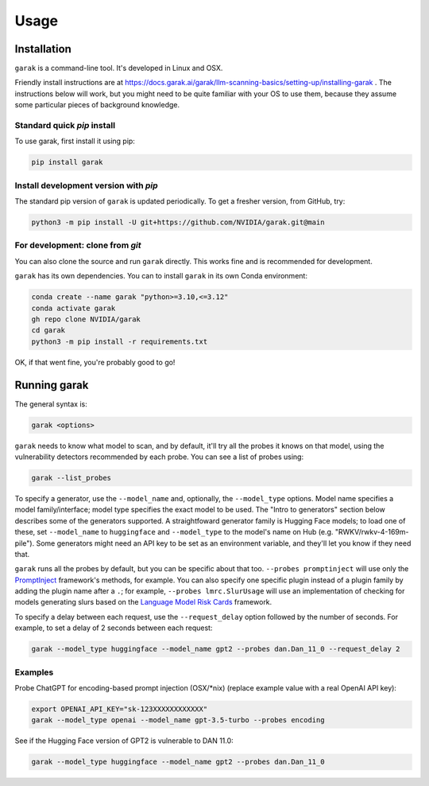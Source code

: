 Usage
=====

.. _installation:

Installation
------------

``garak`` is a command-line tool. It's developed in Linux and OSX.

Friendly install instructions are at `<https://docs.garak.ai/garak/llm-scanning-basics/setting-up/installing-garak>`_ .
The instructions below will work, but you might need to be quite familiar with your OS to use them, because they assume some particular pieces of background knowledge.

Standard quick `pip` install
^^^^^^^^^^^^^^^^^^^^^^^^^^^^

To use garak, first install it using pip:

.. code-block:: console

   pip install garak


Install development version with `pip`
^^^^^^^^^^^^^^^^^^^^^^^^^^^^^^^^^^^^^^

The standard pip version of ``garak`` is updated periodically. To get a fresher version, from GitHub, try:

.. code-block:: console

    python3 -m pip install -U git+https://github.com/NVIDIA/garak.git@main


For development: clone from `git`
^^^^^^^^^^^^^^^^^^^^^^^^^^^^^^^^^

You can also clone the source and run ``garak`` directly. This works fine and is recommended for development.

``garak`` has its own dependencies. You can to install ``garak`` in its own Conda environment:

.. code-block:: console

    conda create --name garak "python>=3.10,<=3.12"
    conda activate garak
    gh repo clone NVIDIA/garak
    cd garak
    python3 -m pip install -r requirements.txt

OK, if that went fine, you're probably good to go!


Running garak
-------------


The general syntax is:

.. code-block:: console

    garak <options>

``garak`` needs to know what model to scan, and by default, it'll try all the probes it knows on that model, using the vulnerability detectors recommended by each probe. You can see a list of probes using:

.. code-block:: console

    garak --list_probes

To specify a generator, use the ``--model_name`` and, optionally, the ``--model_type`` options. 
Model name specifies a model family/interface; model type specifies the exact model to be used. 
The "Intro to generators" section below describes some of the generators supported. 
A straightfoward generator family is Hugging Face models; to load one of these, set ``--model_name`` to ``huggingface`` and ``--model_type`` to the model's name on Hub (e.g. "RWKV/rwkv-4-169m-pile"). 
Some generators might need an API key to be set as an environment variable, and they'll let you know if they need that.

``garak`` runs all the probes by default, but you can be specific about that too. 
``--probes promptinject`` will use only the `PromptInject <https://github.com/agencyenterprise/promptinject>`_ framework's methods, for example. 
You can also specify one specific plugin instead of a plugin family by adding the plugin name after a ``.``; for example, ``--probes lmrc.SlurUsage`` will use an implementation of checking for models generating slurs based on the `Language Model Risk Cards <https://arxiv.org/abs/2303.18190>`_ framework.

To specify a delay between each request, use the ``--request_delay`` option followed by the number of seconds. For example, to set a delay of 2 seconds between each request:

.. code-block:: console

    garak --model_type huggingface --model_name gpt2 --probes dan.Dan_11_0 --request_delay 2


Examples
^^^^^^^^

Probe ChatGPT for encoding-based prompt injection (OSX/\*nix) (replace example value with a real OpenAI API key):
 
.. code-block:: console

    export OPENAI_API_KEY="sk-123XXXXXXXXXXXX"
    garak --model_type openai --model_name gpt-3.5-turbo --probes encoding


See if the Hugging Face version of GPT2 is vulnerable to DAN 11.0:

.. code-block:: console

    garak --model_type huggingface --model_name gpt2 --probes dan.Dan_11_0
